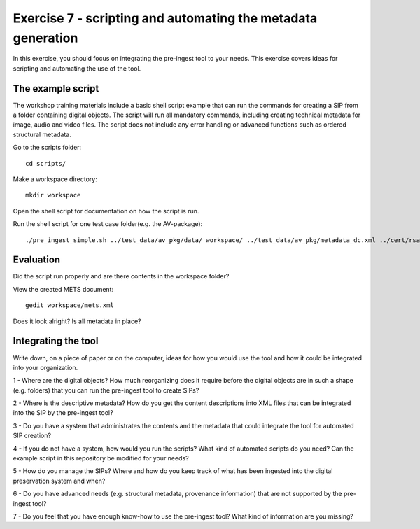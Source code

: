 Exercise 7 - scripting and automating the metadata generation
=============================================================

In this exercise, you should focus on integrating the pre-ingest tool to your needs.
This exercise covers ideas for scripting and automating the use of the tool.

The example script
------------------

The workshop training materials include a basic shell script example that can run the commands for creating a SIP from a folder containing digital objects. The script will run all mandatory commands, including creating technical metadata for image, audio and video files. The script does not include any error handling or advanced functions such as ordered structural metadata.

Go to the scripts folder::

    cd scripts/

Make a workspace directory::

    mkdir workspace

Open the shell script for documentation on how the script is run.

Run the shell script for one test case folder(e.g. the AV-package)::

     ./pre_ingest_simple.sh ../test_data/av_pkg/data/ workspace/ ../test_data/av_pkg/metadata_dc.xml ../cert/rsa-keys.crt test.tar


Evaluation
----------

Did the script run properly and are there contents in the workspace folder?

View the created METS document::

    gedit workspace/mets.xml

Does it look alright? Is all metadata in place?

Integrating the tool
--------------------

Write down, on a piece of paper or on the computer, ideas for how you would use the tool and how it could be integrated into your organization.

1 - Where are the digital objects? How much reorganizing does it require before the digital objects are in such a shape (e.g. folders) that you can run the pre-ingest tool to create SIPs?

2 - Where is the descriptive metadata? How do you get the content descriptions into XML files that can be integrated into the SIP by the pre-ingest tool?

3 - Do you have a system that administrates the contents and the metadata that could integrate the tool for automated SIP creation?

4 - If you do not have a system, how would you run the scripts? What kind of automated scripts do you need? Can the example script in this repository be modified for your needs?

5 - How do you manage the SIPs? Where and how do you keep track of what has been ingested into the digital preservation system and when?

6 - Do you have advanced needs (e.g. structural metadata, provenance information) that are not supported by the pre-ingest tool?

7 - Do you feel that you have enough know-how to use the pre-ingest tool? What kind of information are you missing?

